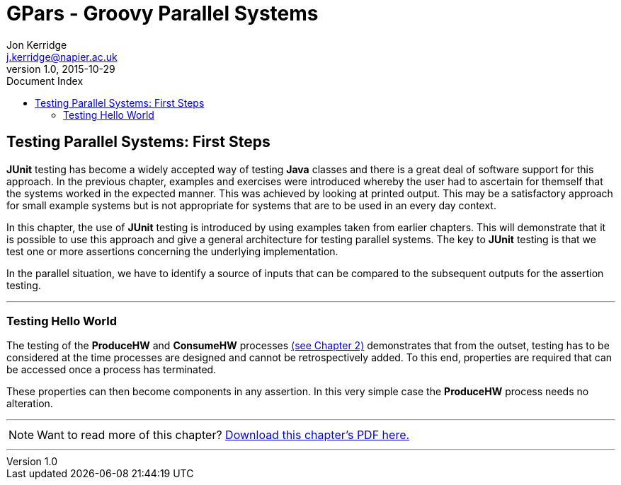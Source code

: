 = GPars - Groovy Parallel Systems
Jon Kerridge <j.kerridge@napier.ac.uk>
v1.0, 2015-10-29
:linkattrs:
:linkcss:
:toc: left
:toc-title: Document Index
:icons: font
:source-highlighter: coderay
:docslink: http://www.gpars.org/guide/[GPars Docs]
:description: GPars is a multi-paradigm concurrency framework offering several mutually cooperating high-level concurrency abstractions.

== Testing Parallel Systems: First Steps

*JUnit* testing has become a widely accepted way of testing *Java* classes and there is a great deal of software support for this approach. 
In the previous chapter, examples and exercises were introduced whereby the user had to ascertain for themself that the systems worked in the expected manner. 
This was achieved by looking at printed output.  This may be a satisfactory approach for small example systems but is not appropriate for systems that are to be used in an every day context.

In this chapter, the use of *JUnit* testing is introduced by using examples taken from earlier chapters. This will demonstrate that it is possible to use this approach and give a general architecture for testing parallel systems. 
The key to *JUnit* testing is that we test one or more assertions concerning the underlying implementation. 

In the parallel situation, we have to identify a source of inputs that can be compared to the subsequent outputs for the assertion testing.

''''

=== Testing Hello World

The testing of the *ProduceHW* and *ConsumeHW* processes link:c2.html[(see Chapter 2)] demonstrates that from the outset, testing has to be considered at the time processes are designed and cannot be retrospectively added. 
To this end, properties are required that can be accessed once a process has terminated. 

These properties can then become components in any assertion. In this very simple case the *ProduceHW* process needs no alteration.

''''

NOTE: Want to read more of this chapter? link:pdf/C6.pdf[Download this chapter's PDF here.]

''''
